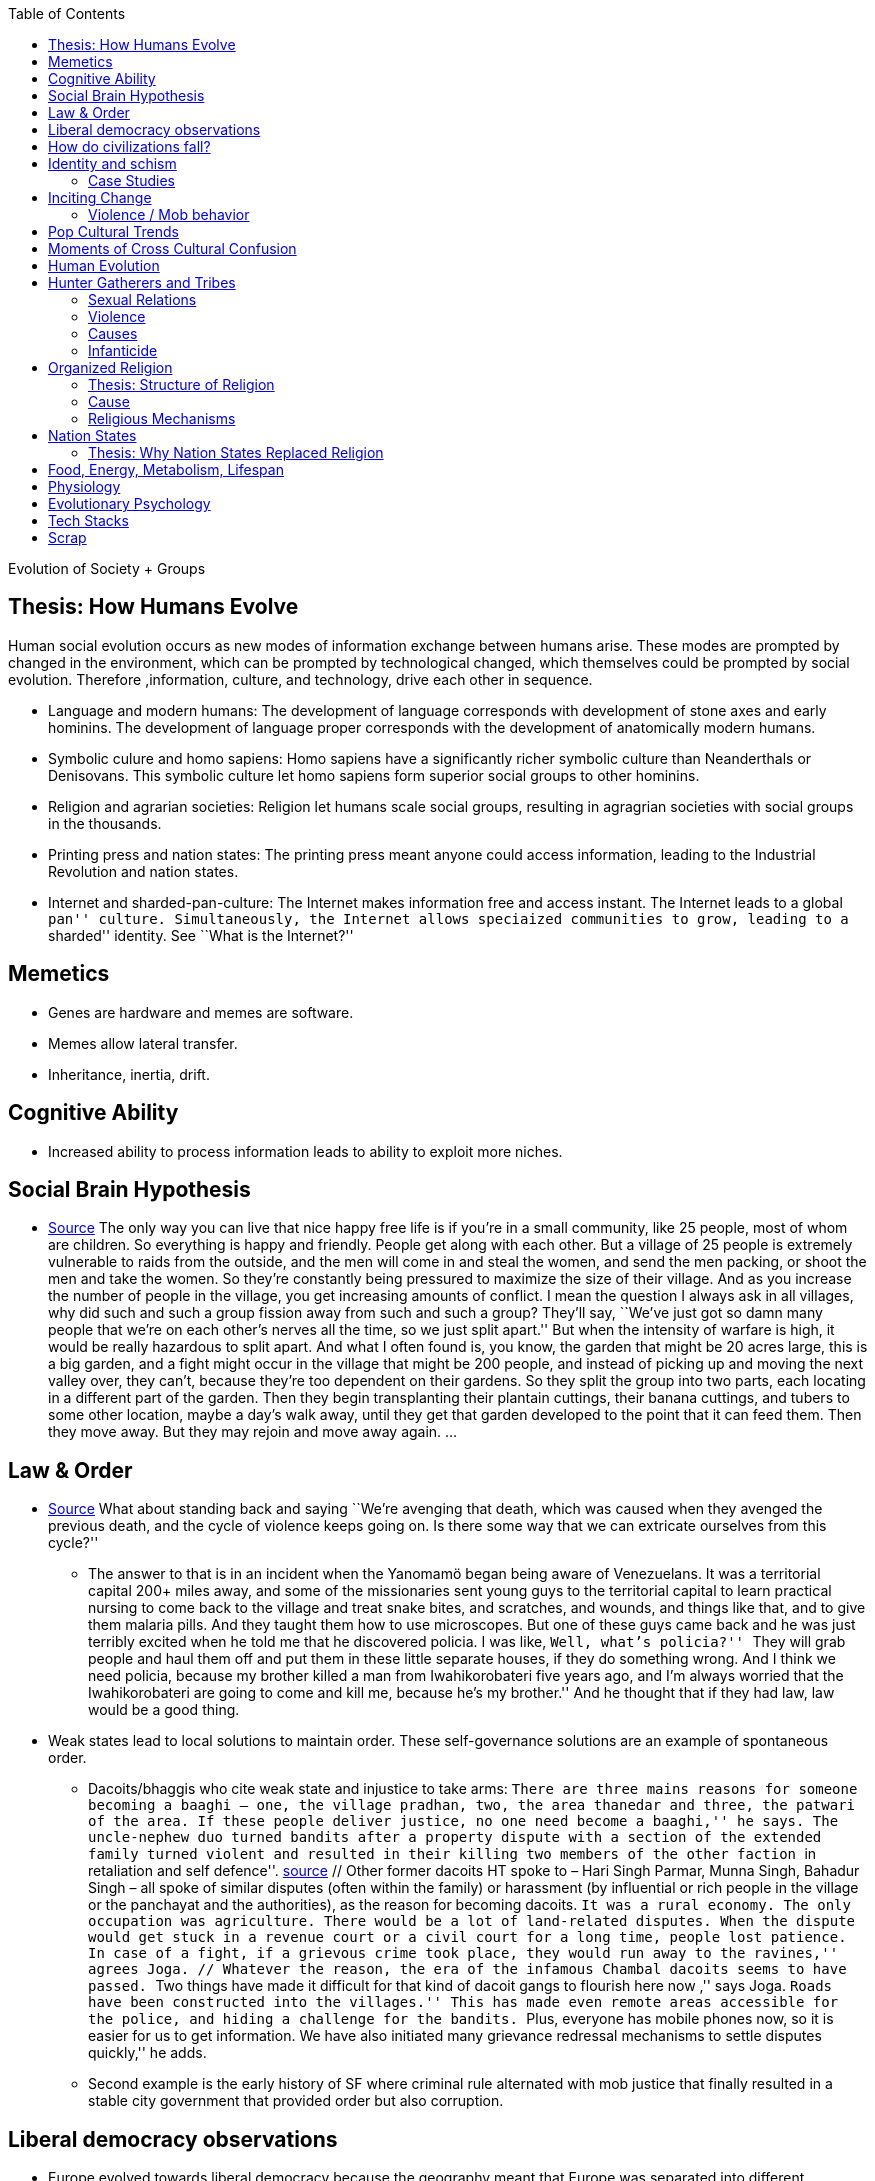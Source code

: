 :toc: toc::[]

Evolution of Society + Groups

== Thesis: How Humans Evolve

Human social evolution occurs as new modes of information exchange between humans arise. These modes are prompted by changed in the environment, which can be prompted by technological changed, which themselves could be prompted by social evolution. Therefore ,information, culture, and technology, drive each other in sequence.

* Language and modern humans: The development of language corresponds with development of stone axes and early hominins. The development of language proper corresponds with the development of anatomically modern humans.
* Symbolic culure and homo sapiens: Homo sapiens have a significantly richer symbolic culture than Neanderthals or Denisovans. This symbolic culture let homo sapiens form superior social groups to other hominins.
* Religion and agrarian societies: Religion let humans scale social groups, resulting in agragrian societies with social groups in the thousands.
* Printing press and nation states: The printing press meant anyone could access information, leading to the Industrial Revolution and nation states.
* Internet and sharded-pan-culture: The Internet makes information free and access instant. The Internet leads to a global ``pan'' culture. Simultaneously, the Internet allows speciaized communities to grow, leading to a ``sharded'' identity. See ``What is the Internet?''

== Memetics

* Genes are hardware and memes are software.
* Memes allow lateral transfer.
* Inheritance, inertia, drift.

== Cognitive Ability

* Increased ability to process information leads to ability to exploit more niches.

== Social Brain Hypothesis

* https://www.edge.org/conversation/napoleon-chagnon-blood-is-their-argument[Source] The only way you can live that nice happy free life is if you’re in a small community, like 25 people, most of whom are children. So everything is happy and friendly. People get along with each other. But a village of 25 people is extremely vulnerable to raids from the outside, and the men will come in and steal the women, and send the men packing, or shoot the men and take the women. So they’re constantly being pressured to maximize the size of their village. And as you increase the number of people in the village, you get increasing amounts of conflict. I mean the question I always ask in all villages, why did such and such a group fission away from such and such a group? They’ll say, ``We’ve just got so damn many people that we’re on each other’s nerves all the time, so we just split apart.'' But when the intensity of warfare is high, it would be really hazardous to split apart. And what I often found is, you know, the garden that might be 20 acres large, this is a big garden, and a fight might occur in the village that might be 200 people, and instead of picking up and moving the next valley over, they can’t, because they’re too dependent on their gardens. So they split the group into two parts, each locating in a different part of the garden. Then they begin transplanting their plantain cuttings, their banana cuttings, and tubers to some other location, maybe a day’s walk away, until they get that garden developed to the point that it can feed them. Then they move away. But they may rejoin and move away again. …

== Law & Order

* https://www.edge.org/conversation/napoleon-chagnon-blood-is-their-argument[Source] What about standing back and saying ``We’re avenging that death, which was caused when they avenged the previous death, and the cycle of violence keeps going on. Is there some way that we can extricate ourselves from this cycle?''
** The answer to that is in an incident when the Yanomamö began being aware of Venezuelans. It was a territorial capital 200+ miles away, and some of the missionaries sent young guys to the territorial capital to learn practical nursing to come back to the village and treat snake bites, and scratches, and wounds, and things like that, and to give them malaria pills. And they taught them how to use microscopes. But one of these guys came back and he was just terribly excited when he told me that he discovered policia. I was like, ``Well, what’s policia?'' ``They will grab people and haul them off and put them in these little separate houses, if they do something wrong. And I think we need policia, because my brother killed a man from Iwahikorobateri five years ago, and I’m always worried that the Iwahikorobateri are going to come and kill me, because he’s my brother.'' And he thought that if they had law, law would be a good thing.
* Weak states lead to local solutions to maintain order. These self-governance solutions are an example of spontaneous order.
** Dacoits/bhaggis who cite weak state and injustice to take arms: ``There are three mains reasons for someone becoming a baaghi – one, the village pradhan, two, the area thanedar and three, the patwari of the area. If these people deliver justice, no one need become a baaghi,'' he says. The uncle-nephew duo turned bandits after a property dispute with a section of the extended family turned violent and resulted in their killing two members of the other faction ``in retaliation and self defence''. https://www.hindustantimes.com/india-news/we-wouldn-t-come-charging-on-horses-like-they-show-in-bollywood-films-former-chambal-dacoits-remember-time-spent-as-bandits/story-1V8dXgX7BR50weQbN1VorJ.html[source] // Other former dacoits HT spoke to – Hari Singh Parmar, Munna Singh, Bahadur Singh – all spoke of similar disputes (often within the family) or harassment (by influential or rich people in the village or the panchayat and the authorities), as the reason for becoming dacoits. ``It was a rural economy. The only occupation was agriculture. There would be a lot of land-related disputes. When the dispute would get stuck in a revenue court or a civil court for a long time, people lost patience. In case of a fight, if a grievous crime took place, they would run away to the ravines,'' agrees Joga. // Whatever the reason, the era of the infamous Chambal dacoits seems to have passed. ``Two things have made it difficult for that kind of dacoit gangs to flourish here now ,'' says Joga. ``Roads have been constructed into the villages.'' This has made even remote areas accessible for the police, and hiding a challenge for the bandits. ``Plus, everyone has mobile phones now, so it is easier for us to get information. We have also initiated many grievance redressal mechanisms to settle disputes quickly,'' he adds.
** Second example is the early history of SF where criminal rule alternated with mob justice that finally resulted in a stable city government that provided order but also corruption.

== Liberal democracy observations

* Europe evolved towards liberal democracy because the geography meant that Europe was separated into different kingdoms and peoples, such that the optimization for peace was higher, leading to the Peace of Westphalia.
** Nation states evolve towards liberal democracy because people want freedom and better lives. As they get richer, they have the power to demand this. Elites can no longer oppose them.
** Examples: USA, Canada, Singapore etc
* Democracies change with situation.
** Turkey first elected Erdogan who campaigned on Islam and nationalism. Then Turkey elected Imamoglu as mayor of Istanbul who campaigned on justice, equality, love.
** USA elected Trump who campaigned for honesty in politics against a backdrop of political complexity and over-messaged and inauthentic campaigns.

== How do civilizations fall?

* Climate
** Mayans
** Indus
* Dictatorship lead to bad kings
** Romans
* Economic system fails at managing complexity
** Soviet Union

== Identity and schism

* The potential benefits of heterogeneity come from variety in production. The costs come from the inability to agree on common public goods and public policies. One testable implication is that more heterogenous societies may exhibit higher productivity in private goods production but lower taxation and lower production of public goods. The benefits in production from variety in skills are more likely to be relevant for more advanced societies. While in poor economies ethnic diversity may not be beneficial form the point of view of productivity, it may be so in rich ones. The more unwilling to share public good or resources are the different groups, the smaller the size of jurisdictions. The larger the benefits in production from variety, the larger the size. If variety in production can be achieved without sharing public goods, different groups will want to create smaller jurisdictions to take advantage of homogeneity in the enjoyment of the public good broadly defined. https://dash.harvard.edu/bitstream/handle/1/4553005/alesinassrn_ethnicdiversity.pdf
* Mass violence and catastrophes the only forces that can seriously decrease economic inequality? To judge by thousands of years of history, the answer is yes. https://press.princeton.edu/titles/10921.html
* Mark Moffett in The Human Swarm says that through a yet unknown process, societies ,or groups in general, develop a schism in identities, that eventually leads to the group’s bifurcation and schism.
* Ethiopia federal structure is problematic because it is constituted along ethnic lines. Ethiopia has a population of more than 108m and more than 90 ethnic groups. The biggest groups are the Amhara and Oromo. Together they comprise more than 65% of the population. The structure of a federation of 9 regions as ethnic boxes resulted in fierce inter-ethnic competition. This has affected the safety of citizens as well as the freedom of movement. The country does not strong enough institutions such as independent judiciary and agreed conflict resolution mechanisms, unlike the US, which has these mechanisms to manage its federal structure. Trust among regional states was never high, and has deteriorated over the last three decades. Federal government at the centre is too weak to impose its will on the regional administrations. Thus, there aren’t common political and economic national standards across the country.

=== Case Studies

* Africa: Scramble for Africa shows that borders were arbitrary. Data on civil conflicts after independence shows that partitioned ethnic groups suffered more warfare, more prolonged and more devastating civil wars. Civil conflict spreads from partitioned ethnicities to nearby ethnic regions. Ref: ``The Long-Run Effects of the Scramble for Africa'' Michalopoulos. http://freakonomics.com/media/Africa%20paper.pdf[Link].
* Botswana:
** https://palladiummag.com/2019/05/09/what-botswana-can-teach-us-about-political-stability/
** The arrangement we see in Botswana—where the previous head of state publicly declares a successor—solves the problem of power succession.
** Botswana avoided Cold War–driven instabilities by aligning with the West, but positioning itself such that the USSR had no interest in overthrowing it.
** Botswana was a thorn in the side of South Africa, and useful to the USSR, by sometimes allowing the communist-aligned ANC to operate in its territory.
** Ian Khama resigning from the military before entering civilian politics, rather than using the position of general to install himself directly, however, is an example of the way military leaders can acquire political power without setting a precedent for coups.
** Ian Khama resigning from the military before entering civilian politics, rather than using the position of general to install himself directly, however, is an example of the way military leaders can acquire political power without setting a precedent for coups.
** Ian Khama resigning from the military before entering civilian politics, rather than using the position of general to install himself directly, however, is an example of the way military leaders can acquire political power without setting a precedent for coups.
** government bought half of the local branch of the international De Beers corporation, rather than seizing it. Seizure is disruptive and often destroys a company’s ability to produce as the best managers and engineers flee, while purchase ensures continuity and continued production.
** Simply looking at a picture of former president Ian Khama reveals that the most prosperous ethnicity married into the traditional royal family. The marriage of President Seretse Khama, Ian’s father, was controversial at the time, likely an act of love rather than intentional statecraft. However, it was read by the white minority as a credible commitment to ethnic peace.
** The world, including its functional governments, is a lot more dynastic than we like to admit, and dynasties work a lot better at securing institutional continuity and good government than we like to think.
* Venezuela vs China in building identity and navigating global power structures:
** https://palladiummag.com/2019/05/09/what-botswana-can-teach-us-about-political-stability/
** it’s almost inconceivable that the current regime would reform Venezuela along liberal, free-market lines, as doing so would open a strong vector for U.S. influence through NGOs and market power. This would contradict how the regime conceives of itself: as an autonomy maximizer—at least with respect to America—and a social-benefits maximizer. Venezuelan state is stuck with some form of social nationalism, if it intends to maintain autonomy vis-a-vis the U.S.
** Whereas China joined the economic system, allowed sweatshops, and then beat the US at its own game by using a stronger national identity to create a more hierarchical system that moves faster than democracy’s stochastic progress.
* Kazakhstan:
** Between 1.5 and 2.3 million Kazakhs starved, the consequences of which are felt to to the present. That famine killed 40% of all Kazakhs and reduced them from 60% of Kazakhstan’s population to 38%, the highest percentage of any ethnic group killed in the Soviet Union.
** in 1991, Nazarbayev found himself the leader of the world’s 9th largest sovereign state, rich in oil and other natural resources (the country is the world’s largest producer of uranium, all for export), and with a nationally and religiously divided population.
** Nazarbayev has referred to Kazakhstan’s position as a crossroads between Europe, Asia, and the Islamic world. This is the single most important idea guiding not just Kazakh government policy, but the identity of the country itself. In Nazarbayev’s words, Kazakhstan is a country ``in the epicenter of the world,'' and Astana is the ``heart of Eurasia.'' Rhetoric is view shared by most Kazakh academics and intellectuals and has been thoroughly integrated into Kazakh cultural life and education.
** Nazarbayev has put a great deal of effort over the last 30 years into making the country Russia’s closest friend and ally. This has not only removed his greatest geopolitical threat, but has also given his country a close alliance with one of the world’s foremost powers.
** Kazakhstan maintains excellent relations with the United States and cooperates on military, economic, and counterterrorism issues. Relations with China also remain excellent, with Kazakhstan also playing a prominent role in China’s Belt and Road Initiative.
** Kazakhstan’s ``multi-vector'' foreign policy, balancing strategic relationships between the world’s great powers.
** The move of the capital city from Almaty, in the far south of the country, to Astana, was seen by many as a move to reassert Kazakh claims to the majority-Russian north. If so, it has in large part succeeded, with Kazakhs increasingly migrating to the new capital and the regions surrounding it. The largest internal and external security threat to Kazakhstan is really solving itself. Russians now only make up about 20% of the country, while Kazakhs are a healthy majority of around 65%. This is not only thanks to Russian out-migration, but also to the high birth rate in Kazakhstan, which heavily skews towards ethnic Kazakh families. In fact, while birth rates plummet across the developed world, Kazakh birthrates have steadily risen and are now higher than they ever have been in the country’s post-Soviet history, with the rate hovering around 2.7 births per woman from 2014 onward. The reasons for this trend are not absolutely clear, but likely a traditional set of social norms along with general economic success and political stability have all helped to create conditions favorable for child rearing.
** deporting dozens of foreign imams and creating an Agency for Religious Affairs staffed with party apparatchiks who have the power to appoint imams and Islamic teachers. Any crackdowns on religion in the country have been portrayed as simply a battle against `nontraditional' Islam and protective of domestic `traditional' Islam, even if in many cases this seems to just be a cover.
** Though succession is still not absolutely clear, Nazarbayev appears to be preparing to reduce his role in government. He will be celebrating his 79th birthday later this year. In 2010, Nazarbayev was declared `Leader of the Nation.' The lifetime role will protect him and his family from any prosecution, as well as giving him a broad range of powers until he dies—even if he decides not to run for president again in 2020. This means whoever becomes president next will be a kind of half-president, sharing power with Nazarbayev. In recent years he has also delegated more powers to the parliament, which is overwhelmingly controlled by his ruling Nur Otan party. Given all this, the most likely situation for succession appears to be that Nazarbayev picks his successor for president and oversees the transition while remaining firmly in control of the direction of the country in his role as Leader of the Nation. This could happen as early as 2020.
* Yugoslavia and its breakup.
* Unification of Germany.

== Inciting Change

=== Violence / Mob behavior

* Arab Spring
* Timisoara protests of 1989
* Hungary protests of 1956
* Social media inflames mob behavior
** https://www.washingtonpost.com/news/going-out-guide/wp/2018/06/25/no-the-red-hen-in-d-c-didnt-ask-sarah-huckabee-sanders-to-leave-the-restaurant-is-getting-slammed-anyway/
** Sunil Tripathi and Boston Bomber

== Pop Cultural Trends

* Culture is relative

image:images/Society-culture0.png[alt_text,title="image_tooltip"]

* Culture is relatively to what came before, like sunglass fashion trends

== Moments of Cross Cultural Confusion

* Indians say ``Red Indian'' instead of ``Native American''
* US women call themselves ``yogis''
* US suspicious of being friendly with children but in India it’s the norm
* Perspective: A bucolic village is beautiful for a new Yorkers while New York is beautiful for a villager. Cairo is beautiful for a Westerner while Paris is beautiful for a Cairene while Cairo just represents poverty and struggle

== Human Evolution

== Hunter Gatherers and Tribes

* Animism
** Ancestor worship
** Anything can have a spirit
** Things are interconnected
* Signs of increasing hierarchy
** Hereditary chiefship

=== Sexual Relations

* Divsion of labour - yanomamo - women do a lot of collecting of plants, and fish, and little tiny shrimps, and things like that. They make a lot of useful additions to the larder, but the men do most of the game hunting, and that requires a lot of endurance, and running, and not being hindered by babies. https://www.edge.org/conversation/napoleon-chagnon-blood-is-their-argument[Source]
** You can’t really classify the Yanomamö as monogamous, polygamous, and polyandrous. Nor do I suspect you can do that with any society, or at least societies of the sort that you’re interested in, like hunters and gatherers, transisting from hunting and gathering, to agriculture; or early agricultural societies like the Yanomamö. You have to look at marriage as a life history event. So when you’re young and don’t have a lot of kinsmen, the best game in town might be sharing a wife with your brother. So at that point your marriage is polyandrous. Then as you age, or your kinship fortunes increase—like more of your own kinsmen move to your village—then you might be able to do a wife all by yourself. And then if you become politically important and have a lot of relatives and lots of sisters to give away in marriage, you might end up with two or three wives. The most wives a Yanomamö I know has ever had is six at the same time.
** They formally acknowledge marriage.
** Big villages lord over small villages. So if you’re seeking an ally who will protect you from the people up the hill who are bigger than you, you’re at a disadvantage because in order to get allies, you’ve got to give women to them. It’s an economics game where the smaller village has to pay up front for the privileges of the alliance, and the bigger village tends to default on many of its agreements. So big villages tend to exploit small villages. It’s always a good idea to live in a big village; however, it’s like living in a powder keg.

=== Violence

* The further back in time you go, the more that unpleasant things are ubiquitous in your environment. Violence is just around the corner, and wishing for a return to the noble savage past is possibly one of the biggest errors. Pueblo houses built into the edge of the Grand Canyon, with a 1,000-foot drop below, and these houses were occupied by prehistoric Indians who were so terrified of their neighbors that they’d climb down vines and ropes with their kids on their back, and firewood under their arm, and the day’s catch in their baskets, because they were just terrified of their neighbors. And that’s the way the Yanomamö live. Even the missionaries who have lived among the Yanomamö the longest have pointed out repeatedly to me and other people that these people are terrified of neighbors. https://www.edge.org/conversation/napoleon-chagnon-blood-is-their-argument[Source]

=== Causes

* one of the things they fight over is women https://www.edge.org/conversation/napoleon-chagnon-blood-is-their-argument[Source]
* Yanomamö fight over honor. They have grudges against each other. They don’t like to fight. They prefer to be friendly, amicable, and live life in harmony. But they’re caught in a conundrum of the following sort. The only way you can live that nice happy free life is if you’re in a small community, like 25 people, most of whom are children. So everything is happy and friendly. People get along with each other. But a village of 25 people is extremely vulnerable to raids from the outside, and the men will come in and steal the women, and send the men packing, or shoot the men and take the women. So they’re constantly being pressured to maximize the size of their village. And as you increase the number of people in the village, you get increasing amounts of conflict. When the villages are attacking each other, it’s almost always for revenge. Blood is their argument. The Yanomamö will always attempt to avenge the death of a kinsman. It may take them a long time, and when the tables are turned on the guys that did it, like they get too small as a group, then it may appear to be a preemptive strike, but it has some historical roots. It’s almost never a case where they attack another Yanomamö village preemptively for no reason at all. It’s usually a consequence of some previous argument. And they’ll rejoice and say, ``I spattered his blood all over his wife, and his kids, and even his dog.''

=== Infanticide

* https://www.edge.org/conversation/napoleon-chagnon-blood-is-their-argument[Source] Infanticide: the Yanomamö practice infanticide occasionally, and it’s for a variety of reasons. One of them being if they suspect that the newborn infant is deformed, and it can be traced right back to parental investment. Why invest in a losing prospect? Let’s terminate the infant now and start anew. Another example of infanticide is, this is even rarer, that some guy was cuckolded by, or suspected he was cuckolded by some other guy, and he puts pressure on his wife to kill the new infant. That’s not very common, but I’ve heard of it.

== Organized Religion

=== Thesis: Structure of Religion

Religions arose with agricultural. Specifically, agriculture allowed social groups in the thousands. These social groups need a mechanism to function. Religion is that mechanism. Therefore, all religions contains rules for treating followers and non-followers. Religions specify how followers can recognize each other. And religions specify how authority derives, and provide mythology for establishing identity.

All religions share the same structure:

* Laws that allow cohesion at scale.
* Holy Book that codifies laws.
* Charismatic founder who creates an institution that transcends him or her.
* Language to unify the flock.
* Rich symbolism to communicate precepts, recognize believers.
* Sacred buildings to create the sacred space.
* Rituals.
* Pilgrimates, which are rituals that involve great physical displacement towards a sacred space.
* Inheritance of divinity by representatives on Earth.

=== Cause

* agriculture generally developed around 3000 bc ex Mayans. Was it general stable Holocene climatic factors?
* Agriculture gave rise to complex societies that needed organizing structure.

=== Religious Mechanisms

Psychological mechanisms by which religions exercise control https://ffrf.org/outreach/awards/emperor-has-no-clothes-award/item/20327-steven-pinker[source]:

* Promise of life and rewards after death
* Ability to control fate through rituals and appeals to God, such as remove illness, misfortune.
* Conforming behavior is rewarded by higher powers.
* Religious practices reveal divine truths and bring believer closer to the higher power.

== Nation States

=== Thesis: Why Nation States Replaced Religion

Religion cannot change. Religious laws are codified in books and enforced absolutely. However, the printing press and subsequent mercantilism lead to rapidly changing conditions. Trade requires tariffs, regulations, security and so on. Given religion cannot adapt, non-religious authority emerges. Eventually, society must relegate religion and codify rules as is, without the need for divine authority. Removing divine authority means rules can change.

For further context on nation states, you’ll find it useful to read the reasons that created the https://en.wikipedia.org/wiki/Peace_of_Westphalia[Peace of Westphalia].

== Food, Energy, Metabolism, Lifespan

* Cooking made food easier to digest and let us extract more calories per gram. https://www.npr.org/2010/08/02/128849908/food-for-thought-meat-based-diet-made-us-smarter[source]
** Eating meat let us extract more energy around 2.3 MYA.
** Stone tools meant we could process raw food without massive teeth.
** Cooking makes digestion much, much easier ~2 MYA.
** Cooking let us evolve from chimps to humans.
* yanomamo https://www.edge.org/conversation/napoleon-chagnon-blood-is-their-argument[source]. I bought plantains and bananas from them, and some of that; their produce was excellent.

Grandmother hypothesis: Grandmothers help * care for young. See Schultz’s graph on primate life:

image:images/Society-culture1.png[alt_text,title="image_tooltip"]

* (unproved) Grandparents are essential for social stability – respect elders because elders see social situations evolve and have perspective.

== Physiology

* Human skeletons are changing due to the different stresses of modern life: http://www.bbc.com/future/story/20190610-how-modern-life-is-transforming-the-human-skeleton

== Evolutionary Psychology

* Responding to criticisms of evolutionary psychology: https://evolution-institute.org/on-common-criticisms-of-evolutionary-psychology/#comments

== Tech Stacks

* Tech stacks are centralized planning just like marxist-leninists except that they have the info and system flexibility to perform centralized planning.

== Scrap

http://www.foxnews.com/us/2014/09/27/nation-air-travel-system-slowly-recovers-after-sabotage-at-control-center-stops/

Tor: http://www.foxnews.com/tech/2014/10/24/darknets-murky-recesses-hidden-web/

Haiti: https://www.facebook.com/download/658428400939172/Junot%20Diaz%20Apocalypse.pdf

Nauru http://www.facebook.com/l.php?u=http%3A%2F%2Fwww.economist.com%2Fnode%2F884045&h=JAQE4eljf

UK flights shut down computer glitch

http://www.telegraph.co.uk/news/aviation/11290489/UK-flights-grounded-as-London-airspace-closed-live.html

Trump is the first candidate created by social media

ALS ice bucket challenge – heard people in Monument Valley, Arizona discussing it. Enables by Facebook’s video autoplay feature.

Disgruntled employee sabotaging Citibank network: https://www.justice.gov/usao-ndtx/pr/former-citibank-employee-sentenced-21-months-federal-prison-causing-intentional-damage

Power outage causes all Delta flights to be cancelled

http://www.stltoday.com/news/thousands-of-travelers-delayed-stranded-by-delta-woes/article_a48bd64b-654e-59ab-b2bf-051c96eea9d1.html

Amazon S3 goes down due to typo

https://arstechnica.com/information-technology/2017/03/amazon-s3-problem-caused-by-command-line-mistake-during-maintenance/

Global booking systems down due to networks being a ``patchwork quilt of different company codes/programs''

https://www.bloomberg.com/news/articles/2017-09-28/airlines-suffer-worldwide-delays-as-amadeus-booking-system-fails

A woman starts the involuntary celibate community online which grows into the male-dominated incel community leading to the van attack in Toronto?

https://www.theguardian.com/world/2018/apr/25/woman-who-invented-incel-movement-interview-toronto-attack

A Hawaii grandmother, Teresa Shook, posted on FB after the Trump election and started the women’s march?

https://www.reuters.com/article/us-usa-trump-women-idUSKBN13U0GW

Did Cambridge Analytica influence the US election?

2017 cyberattacks in Ukraine

https://en.wikipedia.org/wiki/2017_cyberattacks_on_Ukraine

Good summary of technology’s evolution and impact on society, both good and bad

https://www.wired.com/story/ideas-jason-pontin-three-commandments-for-technologists/
